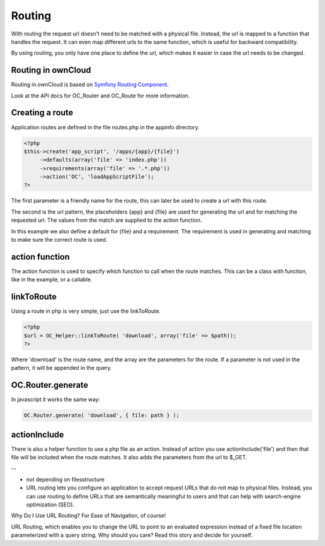 Routing
=======

With routing the request url doesn't need to be matched with a physical file.
Instead, the url is mapped to a function that handles the request. 
It can even map different urls to the same function,
which is useful for backward compatibility.

By using routing, you only have one place to define the url, 
which makes it easier in case the url needs to be changed.

Routing in ownCloud
-------------------

Routing in ownCloud is based on `Symfony Routing Component <http://symfony.com/doc/current/book/routing.html>`_.

Look at the API docs for OC_Router and OC_Route for more information.

Creating a route
----------------

Application routes are defined in the file routes.php in the appinfo directory.

.. code-block:: php

   <?php
   $this->create('app_script', '/apps/{app}/{file}')
	->defaults(array('file' => 'index.php'))
	->requirements(array('file' => '.*.php'))
	->action('OC', 'loadAppScriptFile');
   ?>

The first parameter is a friendly name for the route, this can later be used to
create a url with this route.

The second is the url pattern, the placeholders {app} and {file} are used for
generating the url and for matching the requested url. The values from the
match are supplied to the action function.

In this example we also define a default for {file} and a requirement. The
requirement is used in generating and matching to make sure the correct route
is used.

action function
---------------

The action function is used to specify which function to call when the route
matches. This can be a class with function, like in the example, or a callable.

linkToRoute
-----------

Using a route in php is very simple, just use the linkToRoute.

.. code-block:: php

   <?php
   $url = OC_Helper::linkToRoute( 'download', array('file' => $path));
   ?>


Where 'download' is the route name, and the array are the parameters for the
route. If a parameter is not used in the pattern, it will be appended in the
query.

OC.Router.generate
------------------

In javascript it works the same way:

.. code-block:: javascript

   OC.Router.generate( 'download', { file: path } );


actionInclude
-------------

There is also a helper function to use a php file as an action. Instead of
action you use actionInclude('file') and then that file will be included when
the route matches. It also adds the parameters from the url to $_GET.


--

- not depending on filesstructure
- URL routing lets you configure an application to accept request URLs that do not map to physical files. Instead, you can use routing to define URLs that are semantically meaningful to users and that can help with search-engine optimization (SEO).



Why Do I Use URL Routing? For Ease of Navigation, of course!

URL Routing, which enables you to change the URL to point to an evaluated expression instead of a fixed file location parameterized with a query string. Why should you care? Read this story and decide for yourself.


